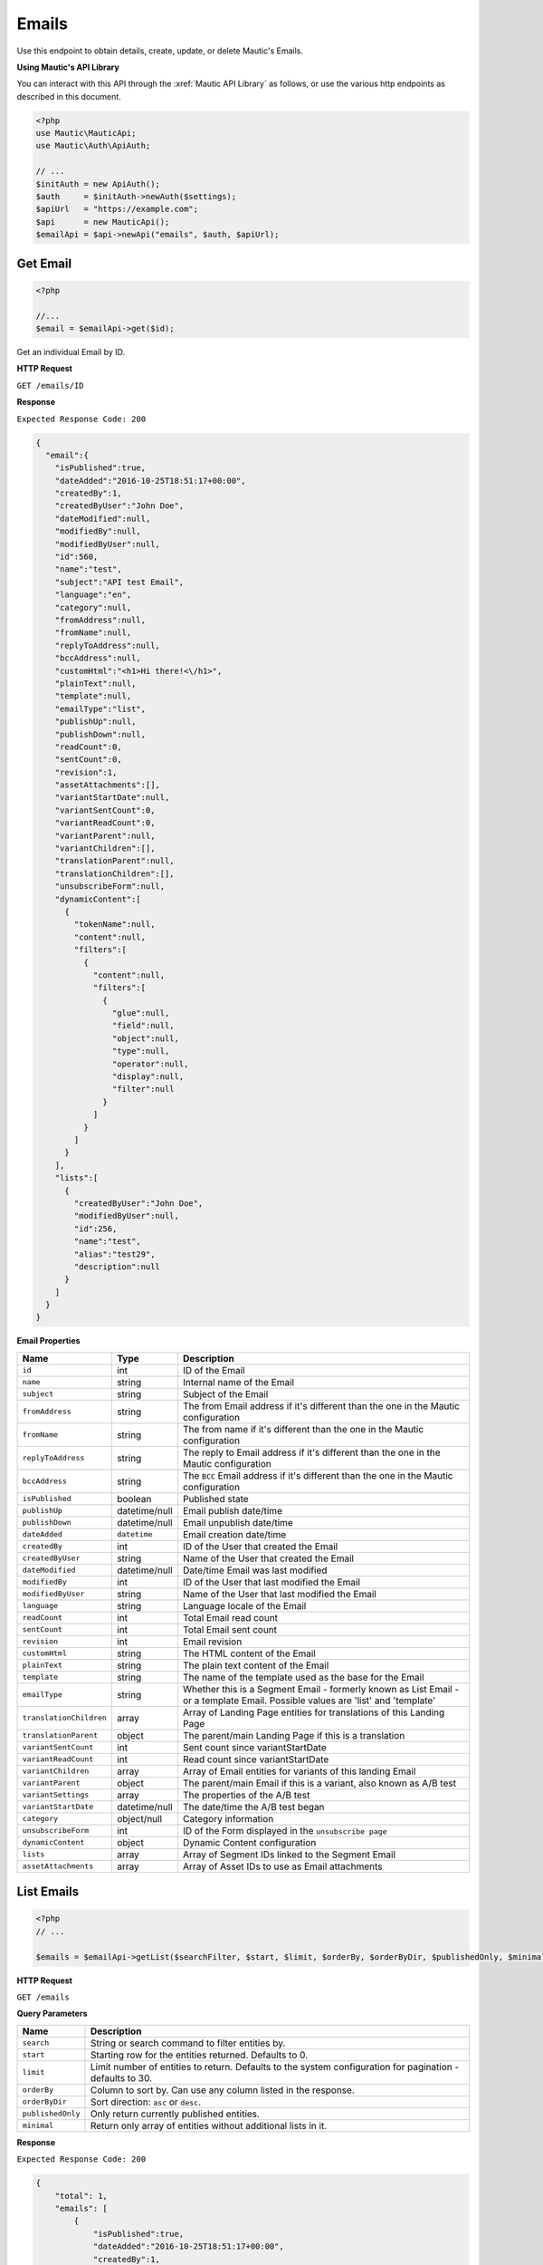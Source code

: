 Emails
######

Use this endpoint to obtain details, create, update, or delete Mautic's Emails.

**Using Mautic's API Library**

You can interact with this API through the :xref:`Mautic API Library` as follows, or use the various http endpoints as described in this document.

.. code-block:: php

   <?php
   use Mautic\MauticApi;
   use Mautic\Auth\ApiAuth;

   // ...
   $initAuth = new ApiAuth();
   $auth     = $initAuth->newAuth($settings);
   $apiUrl   = "https://example.com";
   $api      = new MauticApi();
   $emailApi = $api->newApi("emails", $auth, $apiUrl);

.. vale off

Get Email
*********

.. vale on

.. code-block:: php

   <?php

   //...
   $email = $emailApi->get($id);



Get an individual Email by ID.

.. vale off

**HTTP Request**

.. vale on

``GET /emails/ID``

**Response**

``Expected Response Code: 200``

.. code-block:: json

   {  
     "email":{  
       "isPublished":true,
       "dateAdded":"2016-10-25T18:51:17+00:00",
       "createdBy":1,
       "createdByUser":"John Doe",
       "dateModified":null,
       "modifiedBy":null,
       "modifiedByUser":null,
       "id":560,
       "name":"test",
       "subject":"API test Email",
       "language":"en",
       "category":null,
       "fromAddress":null,
       "fromName":null,
       "replyToAddress":null,
       "bccAddress":null,
       "customHtml":"<h1>Hi there!<\/h1>",
       "plainText":null,
       "template":null,
       "emailType":"list",
       "publishUp":null,
       "publishDown":null,
       "readCount":0,
       "sentCount":0,
       "revision":1,
       "assetAttachments":[],
       "variantStartDate":null,
       "variantSentCount":0,
       "variantReadCount":0,
       "variantParent":null,
       "variantChildren":[],
       "translationParent":null,
       "translationChildren":[],
       "unsubscribeForm":null,
       "dynamicContent":[  
         {  
           "tokenName":null,
           "content":null,
           "filters":[  
             {  
               "content":null,
               "filters":[  
                 {  
                   "glue":null,
                   "field":null,
                   "object":null,
                   "type":null,
                   "operator":null,
                   "display":null,
                   "filter":null
                 }
               ]
             }
           ]
         }
       ],
       "lists":[  
         {  
           "createdByUser":"John Doe",
           "modifiedByUser":null,
           "id":256,
           "name":"test",
           "alias":"test29",
           "description":null
         }
       ]
     }
   }

**Email Properties**

.. list-table::
   :header-rows: 1

   * - Name
     - Type
     - Description
   * - ``id``
     - int
     - ID of the Email
   * - ``name``
     - string
     - Internal name of the Email
   * - ``subject``
     - string
     - Subject of the Email
   * - ``fromAddress``
     - string
     - The from Email address if it's different than the one in the Mautic configuration
   * - ``fromName``
     - string
     - The from name if it's different than the one in the Mautic configuration
   * - ``replyToAddress``
     - string
     - The reply to Email address if it's different than the one in the Mautic configuration
   * - ``bccAddress``
     - string
     - The ``BCC`` Email address if it's different than the one in the Mautic configuration
   * - ``isPublished``
     - boolean
     - Published state
   * - ``publishUp``
     - datetime/null
     - Email publish date/time
   * - ``publishDown``
     - datetime/null
     - Email unpublish date/time
   * - ``dateAdded``
     - ``datetime``
     - Email creation date/time
   * - ``createdBy``
     - int
     - ID of the User that created the Email
   * - ``createdByUser``
     - string
     - Name of the User that created the Email
   * - ``dateModified``
     - datetime/null
     - Date/time Email was last modified
   * - ``modifiedBy``
     - int
     - ID of the User that last modified the Email
   * - ``modifiedByUser``
     - string
     - Name of the User that last modified the Email
   * - ``language``
     - string
     - Language locale of the Email
   * - ``readCount``
     - int
     - Total Email read count
   * - ``sentCount``
     - int
     - Total Email sent count
   * - ``revision``
     - int
     - Email revision
   * - ``customHtml``
     - string
     - The HTML content of the Email
   * - ``plainText``
     - string
     - The plain text content of the Email
   * - ``template``
     - string
     - The name of the template used as the base for the Email
   * - ``emailType``
     - string
     - Whether this is a Segment Email - formerly known as List Email - or a template Email. Possible values are 'list' and 'template'
   * - ``translationChildren``
     - array
     - Array of Landing Page entities for translations of this Landing Page
   * - ``translationParent``
     - object
     - The parent/main Landing Page if this is a translation
   * - ``variantSentCount``
     - int
     - Sent count since variantStartDate
   * - ``variantReadCount``
     - int
     - Read count since variantStartDate
   * - ``variantChildren``
     - array
     - Array of Email entities for variants of this landing Email
   * - ``variantParent``
     - object
     - The parent/main Email if this is a variant, also known as A/B test
   * - ``variantSettings``
     - array
     - The properties of the A/B test
   * - ``variantStartDate``
     - datetime/null
     - The date/time the A/B test began
   * - ``category``
     - object/null
     - Category information
   * - ``unsubscribeForm``
     - int
     - ID of the Form displayed in the ``unsubscribe page``
   * - ``dynamicContent``
     - object
     - Dynamic Content configuration
   * - ``lists``
     - array
     - Array of Segment IDs linked to the Segment Email
   * - ``assetAttachments``
     - array
     - Array of Asset IDs to use as Email attachments

.. vale off

List Emails
***********

.. vale on

.. code-block:: php

   <?php
   // ...

   $emails = $emailApi->getList($searchFilter, $start, $limit, $orderBy, $orderByDir, $publishedOnly, $minimal);

.. vale off

**HTTP Request**

.. vale on

``GET /emails``

**Query Parameters**

.. list-table::
   :header-rows: 1

   * - Name
     - Description
   * - ``search``
     - String or search command to filter entities by.
   * - ``start``
     - Starting row for the entities returned. Defaults to 0.
   * - ``limit``
     - Limit number of entities to return. Defaults to the system configuration for pagination - defaults to 30.
   * - ``orderBy``
     - Column to sort by. Can use any column listed in the response.
   * - ``orderByDir``
     - Sort direction: ``asc`` or ``desc``.
   * - ``publishedOnly``
     - Only return currently published entities.
   * - ``minimal``
     - Return only array of entities without additional lists in it.


**Response**

``Expected Response Code: 200``

.. code-block:: json

   {
       "total": 1,
       "emails": [
           {  
               "isPublished":true,
               "dateAdded":"2016-10-25T18:51:17+00:00",
               "createdBy":1,
               "createdByUser":"John Doe",
               "dateModified":null,
               "modifiedBy":null,
               "modifiedByUser":null,
               "id":560,
               "name":"test",
               "subject":"API test Email",
               "language":"en",
               "category":null,
               "fromAddress":null,
               "fromName":null,
               "replyToAddress":null,
               "bccAddress":null,
               "customHtml":"<h1>Hi there!<\/h1>",
               "plainText":null,
               "template":null,
               "emailType":"list",
               "publishUp":null,
               "publishDown":null,
               "readCount":0,
               "sentCount":0,
               "revision":1,
               "assetAttachments":[],
               "variantStartDate":null,
               "variantSentCount":0,
               "variantReadCount":0,
               "variantParent":null,
               "variantChildren":[],
               "translationParent":null,
               "translationChildren":[],
               "unsubscribeForm":null,
               "dynamicContent":[  
                 {  
                   "tokenName":null,
                   "content":null,
                   "filters":[  
                     {  
                       "content":null,
                       "filters":[  
                         {  
                           "glue":null,
                           "field":null,
                           "object":null,
                           "type":null,
                           "operator":null,
                           "display":null,
                           "filter":null
                         }
                       ]
                     }
                   ]
                 }
               ],
               "lists":[  
                 {  
                   "createdByUser":"John Doe",
                   "modifiedByUser":null,
                   "id":256,
                   "name":"test",
                   "alias":"test29",
                   "description":null
                 }
               ]
             }
       ]
   }

**Properties**

Same as `Get Email <#get-email>`_.

.. vale off

Create Email
************

.. vale on

.. code-block:: php

   <?php 

   $data = array(
       'title'        => 'Email A',
       'description' => 'This is my first Email created via API.',
       'isPublished' => 1
   );

   $email = $emailApi->create($data);

Create a new Email.

.. vale off

**HTTP Request**

.. vale on

``POST /emails/new``

**POST Parameters**

.. list-table::
   :header-rows: 1

   * - Name
     - Type
     - Description
   * - ``id``
     - int
     - ID of the Email
   * - ``name``
     - string
     - Internal name of the Email
   * - ``subject``
     - string
     - Subject of the Email
   * - ``fromAddress``
     - string
     - The from Email address if it's different than the one in the Mautic configuration
   * - ``fromName``
     - string
     - The from name if it's different than the one in the Mautic configuration
   * - ``replyToAddress``
     - string
     - The reply to Email address if it's different than the one in the Mautic configuration
   * - ``bccAddress``
     - string
     - The ``BCC`` Email address if it's different than the one in the Mautic configuration
   * - ``isPublished``
     - boolean
     - Published state
   * - ``publishUp``
     - datetime/null
     - Email publish date/time
   * - ``publishDown``
     - datetime/null
     - Email unpublish date/time
   * - ``language``
     - string
     - Language locale of the Email
   * - ``readCount``
     - int
     - Total Email read count
   * - ``sentCount``
     - int
     - Total Email sent count
   * - ``revision``
     - int
     - Email revision
   * - ``customHtml``
     - string
     - The HTML content of the Email
   * - ``plainText``
     - string
     - The plain text content of the Email
   * - ``template``
     - string
     - The name of the template used as the base for the Email
   * - ``emailType``
     - string
     - Whether this is a Segment Email - formerly known as List Email - or a template Email. Possible values are 'list' and 'template'
   * - ``translationChildren``
     - array
     - Array of Landing Page entities for translations of this Landing Page
   * - ``translationParent``
     - object
     - The parent/main Landing Page if this is a translation
   * - ``variantSentCount``
     - int
     - Sent count since variantStartDate
   * - ``variantReadCount``
     - int
     - Read count since variantStartDate
   * - ``variantChildren``
     - array
     - Array of Email entities for variants of this landing Email
   * - ``variantParent``
     - object
     - The parent/main Email if this is a variant, also known as A/B test
   * - ``variantSettings``
     - array
     - The properties of the A/B test
   * - ``variantStartDate``
     - datetime/null
     - The date/time the A/B test began
   * - ``category``
     - object/null
     - Category information
   * - ``unsubscribeForm``
     - int
     - ID of the Form displayed in the ``unsubscribe page``
   * - ``dynamicContent``
     - object
     - Dynamic Content configuration
   * - ``lists``
     - array
     - Array of Segment IDs linked to the Segment Email

**Response**

``Expected Response Code: 201``

**Properties**

Same as `Get Email <#get-email>`_.

.. vale off

Edit Email
**********

.. vale on

.. code-block:: php

   <?php

   $id   = 1;
   $data = array(
       'title'        => 'New Email title',
       'isPublished' => 0
   );

   // Create new a Email of ID 1 isn't found?
   $createIfNotFound = true;

   $email = $emailApi->edit($id, $data, $createIfNotFound);

Edit a new Email. Note that this supports PUT or PATCH depending on the desired behavior.

**PUT** creates a Email if the given ID doesn't exist and clears all the Email information, adds the information from the request.
**PATCH** fails if the Email with the given ID doesn't exist and updates the Email field values with the values Form the request.

.. vale off

**HTTP Request**

.. vale on

To edit a Email and return a 404 if the Email isn't found:

``PATCH /emails/ID/edit``

To edit a Email and create a new one if the Email isn't found:

``PUT /emails/ID/edit``

**POST Parameters**

.. list-table::
   :header-rows: 1

   * - Name
     - Type
     - Description
   * - ``id``
     - int
     - ID of the Email
   * - ``name``
     - string
     - Internal name of the Email
   * - ``subject``
     - string
     - Subject of the Email
   * - ``fromAddress``
     - string
     - The from Email address if it's different than the one in the Mautic configuration
   * - ``fromName``
     - string
     - The from name if it's different than the one in the Mautic configuration
   * - ``replyToAddress``
     - string
     - The reply to Email address if it's different than the one in the Mautic configuration
   * - ``bccAddress``
     - string
     - The ``BCC`` Email address if it's different than the one in the Mautic configuration
   * - ``isPublished``
     - boolean
     - Published state
   * - ``publishUp``
     - datetime/null
     - Email publish date/time
   * - ``publishDown``
     - datetime/null
     - Email unpublish date/time
   * - ``language``
     - string
     - Language locale of the Email
   * - ``readCount``
     - int
     - Total Email read count
   * - ``sentCount``
     - int
     - Total Email sent count
   * - ``revision``
     - int
     - Email revision
   * - ``customHtml``
     - string
     - The HTML content of the Email
   * - ``plainText``
     - string
     - The plain text content of the Email
   * - ``template``
     - string
     - The name of the template used as the base for the Email
   * - ``emailType``
     - string
     - Whether this is a Segment Email - formerly known as List Email - or a template Email. Possible values are 'list' and 'template'
   * - ``translationChildren``
     - array
     - Array of Landing Page entities for translations of this Landing Page
   * - ``translationParent``
     - object
     - The parent/main Landing Page if this is a translation
   * - ``variantSentCount``
     - int
     - Sent count since variantStartDate
   * - ``variantReadCount``
     - int
     - Read count since variantStartDate
   * - ``variantChildren``
     - array
     - Array of Email entities for variants of this landing Email
   * - ``variantParent``
     - object
     - The parent/main Email if this is a variant, also known as A/B test
   * - ``variantSettings``
     - array
     - The properties of the A/B test
   * - ``variantStartDate``
     - datetime/null
     - The date/time the A/B test began
   * - ``category``
     - object/null
     - Category information
   * - ``unsubscribeForm``
     - int
     - Id of the Form displayed in the ``unsubscribe page``
   * - ``dynamicContent``
     - object
     - Dynamic Content configuration
   * - ``lists``
     - array
     - Array of Segment IDs linked to the Segment Email


**Response**

If ``PUT``, the expected response code is ``200`` if editing the Email or ``201`` if creating one.
If ``PATCH``, the expected response code is ``200``.

**Properties**

Same as `Get Email <#get-email>`_.

.. vale off

Delete Email
************

.. vale on

.. code-block:: php

   <?php

   $email = $emailApi->delete($id);

Delete an Email.

.. vale off

**HTTP Request**

.. vale on

``DELETE /emails/ID/delete``

**Response**

``Expected Response Code: 200``

**Properties**

Same as `Get Email <#get-email>`_.

.. vale off

Send Email to Contact
*********************

.. vale on

.. code-block:: php

   <?php

   $email = $emailApi->sendToContact($emailId, $contactId);

Send a predefined Email to existing Contact.

You can reference Assets for attaching documents. You can either provide IDs of existing Assets or IDs returned by the Create Asset endpoint.

.. vale off

**HTTP Request**

.. vale on

``POST /emails/ID/contact/CONTACT_ID/send``

**POST Parameters**

.. list-table::
   :header-rows: 1

   * - Name
     - Type
     - Description
   * - ``tokens``
     - array
     - Array of tokens in Email
   * - ``assetAttachments``
     - array
     - Array of Asset IDs to use as Email attachments


**Response**

``Expected Response Code: 200``

**Properties**

.. code-block:: json

   {
       "success": 1
   }

.. vale off

Send Email to Segment
*********************

.. vale on

.. code-block:: php

   <?php

   $email = $emailApi->send($id);

Send a Segment Email to linked Segments.

.. vale off

**HTTP Request**

.. vale on

``POST /emails/ID/send``

**Response**

``Expected Response Code: 200``

**Properties**

.. code-block:: json

   {
       "success": 1,
       "sentCount": 1,
       "failedCount": 0
   }

.. vale off

Create a reply to a send Email send row
***************************************

.. vale on

This endpoint can create a record that a specific Email stat row received a reply. It also marks an Email send stat as ``read``.

.. vale off

**HTTP Request**

.. vale on

``POST /emails/reply/TRACKING_HASH``

**Response**

``Expected Response Code: 200``

**Properties**

.. code-block:: json

   {
       "success": 1,
   }
